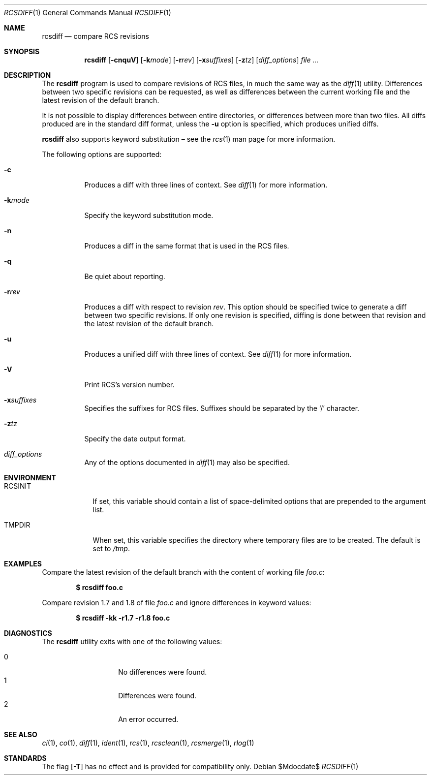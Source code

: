 .\"	$OpenBSD: rcsdiff.1,v 1.26 2007/02/14 16:07:29 niallo Exp $
.\"
.\" Copyright (c) 2005 Joris Vink <joris@openbsd.org>
.\" All rights reserved.
.\"
.\" Permission to use, copy, modify, and distribute this software for any
.\" purpose with or without fee is hereby granted, provided that the above
.\" copyright notice and this permission notice appear in all copies.
.\"
.\" THE SOFTWARE IS PROVIDED "AS IS" AND THE AUTHOR DISCLAIMS ALL WARRANTIES
.\" WITH REGARD TO THIS SOFTWARE INCLUDING ALL IMPLIED WARRANTIES OF
.\" MERCHANTABILITY AND FITNESS. IN NO EVENT SHALL THE AUTHOR BE LIABLE FOR
.\" ANY SPECIAL, DIRECT, INDIRECT, OR CONSEQUENTIAL DAMAGES OR ANY DAMAGES
.\" WHATSOEVER RESULTING FROM LOSS OF USE, DATA OR PROFITS, WHETHER IN AN
.\" ACTION OF CONTRACT, NEGLIGENCE OR OTHER TORTIOUS ACTION, ARISING OUT OF
.\" OR IN CONNECTION WITH THE USE OR PERFORMANCE OF THIS SOFTWARE.
.Dd $Mdocdate$
.Dt RCSDIFF 1
.Os
.Sh NAME
.Nm rcsdiff
.Nd compare RCS revisions
.Sh SYNOPSIS
.Nm
.Op Fl cnquV
.Op Fl k Ns Ar mode
.Op Fl r Ns Ar rev
.Op Fl x Ns Ar suffixes
.Op Fl z Ns Ar tz
.Op Ar diff_options
.Ar
.Sh DESCRIPTION
The
.Nm
program is used to compare revisions of RCS files,
in much the same way as the
.Xr diff 1
utility.
Differences between two specific revisions can be requested,
as well as differences between the current working file and
the latest revision of the default branch.
.Pp
It is not possible to display differences between entire directories,
or differences between more than two files.
All diffs produced are in the standard diff format,
unless the
.Fl u
option is specified,
which produces unified diffs.
.Pp
.Nm
also supports
keyword substitution \(en
see the
.Xr rcs 1
man page for more information.
.Pp
The following options are supported:
.Bl -tag -width Ds
.It Fl c
Produces a diff with three lines of context.
See
.Xr diff 1
for more information.
.It Fl k Ns Ar mode
Specify the keyword substitution mode.
.It Fl n
Produces a diff in the same format that is used in the RCS files.
.It Fl q
Be quiet about reporting.
.It Fl r Ns Ar rev
Produces a diff with respect to revision
.Ar rev .
This option should be specified twice to generate a diff
between two specific revisions.
If only one revision is specified,
diffing is done between that revision and
the latest revision of the default branch.
.It Fl u
Produces a unified diff with three lines of context.
See
.Xr diff 1
for more information.
.It Fl V
Print RCS's version number.
.It Fl x Ns Ar suffixes
Specifies the suffixes for RCS files.
Suffixes should be separated by the
.Sq /
character.
.It Fl z Ns Ar tz
Specify the date output format.
.It Ar diff_options
Any of the options documented in
.Xr diff 1
may also be specified.
.El
.Sh ENVIRONMENT
.Bl -tag -width RCSINIT
.It Ev RCSINIT
If set, this variable should contain a list of space-delimited options that
are prepended to the argument list.
.It Ev TMPDIR
When set, this variable specifies the directory where temporary files
are to be created.
The default is set to
.Pa /tmp .
.El
.Sh EXAMPLES
Compare the latest revision of the default branch with the content of
working file
.Pa foo.c :
.Pp
.Dl $ rcsdiff foo.c
.Pp
Compare revision 1.7 and 1.8 of file
.Pa foo.c
and ignore differences in keyword values:
.Pp
.Dl $ rcsdiff -kk -r1.7 -r1.8 foo.c
.Sh DIAGNOSTICS
The
.Nm
utility exits with one of the following values:
.Pp
.Bl -tag -width Ds -compact -offset indent
.It 0
No differences were found.
.It 1
Differences were found.
.It 2
An error occurred.
.El
.Sh SEE ALSO
.Xr ci 1 ,
.Xr co 1 ,
.Xr diff 1 ,
.Xr ident 1 ,
.Xr rcs 1 ,
.Xr rcsclean 1 ,
.Xr rcsmerge 1 ,
.Xr rlog 1
.Sh STANDARDS
The flag
.Op Fl T
has no effect and is provided
for compatibility only.
